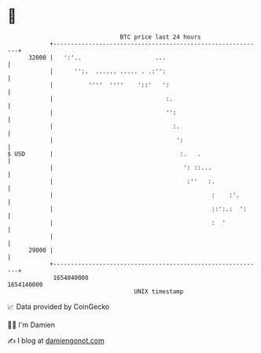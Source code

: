 * 👋

#+begin_example
                                   BTC price last 24 hours                    
               +------------------------------------------------------------+ 
         32000 |   ':'..                     ...                            | 
               |      '':.  ...... ..... . .:'':                            | 
               |          ''''  ''''    '::'   ':                           | 
               |                                :.                          | 
               |                                '':                         | 
               |                                  :.                        | 
               |                                   ':                       | 
   $ USD       |                                    :.   .                  | 
               |                                     ': ::...               | 
               |                                      :''   :.              | 
               |                                             :    :'.       | 
               |                                             ::':.:  ':     | 
               |                                             :  '           | 
               |                                                            | 
         29000 |                                                            | 
               +------------------------------------------------------------+ 
                1654040000                                        1654140000  
                                       UNIX timestamp                         
#+end_example
📈 Data provided by CoinGecko

🧑‍💻 I'm Damien

✍️ I blog at [[https://www.damiengonot.com][damiengonot.com]]
